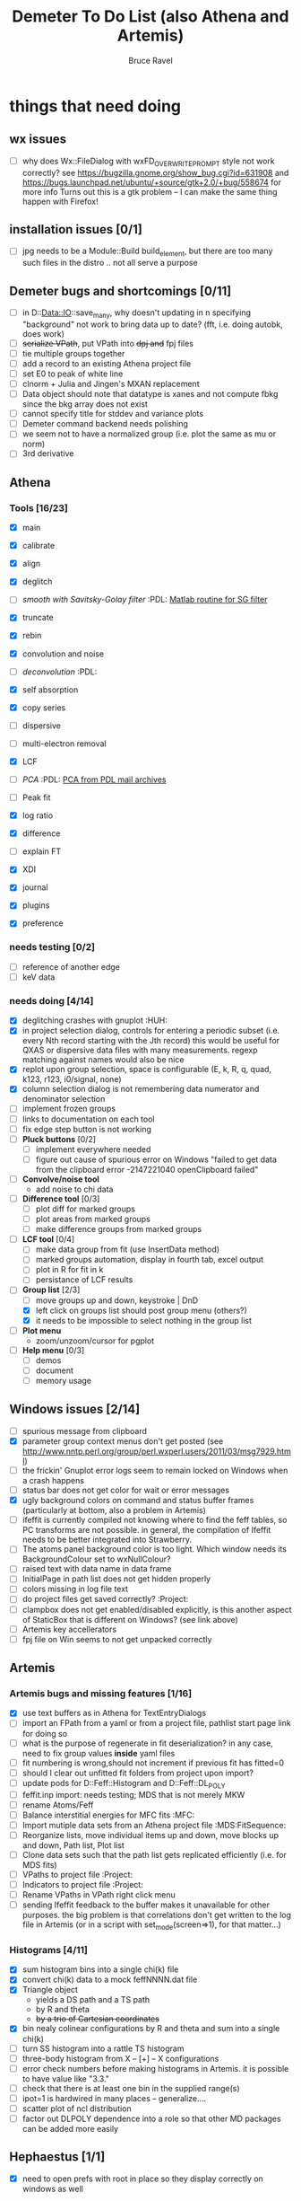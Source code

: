 #+TITLE: Demeter To Do List (also Athena and Artemis)
#+AUTHOR: Bruce Ravel
#+EMAIL: bravel AT bnl DOT gov
#+FILETAGS: :PDL:HUH::MFC:MDS:FitSequence:Project:

* things that need doing

** wx issues
  - [ ] why does Wx::FileDialog with wxFD_OVERWRITE_PROMPT style not work correctly?
        see https://bugzilla.gnome.org/show_bug.cgi?id=631908 and 
        https://bugs.launchpad.net/ubuntu/+source/gtk+2.0/+bug/558674 for more info
        Turns out this is a gtk problem -- I can make the same thing happen with Firefox!

** installation issues [0/1]
  - [ ] jpg needs to be a Module::Build build_element, but there are too many such files in the distro .. not all serve a purpose

** Demeter bugs and shortcomings  [0/11]
  - [ ] in D::Data::IO::save_many, why doesn't updating in n specifying "background" not work to bring data up to date?  (fft, i.e. doing autobk, does work)
  - [ ] +serialize VPath+, put VPath into +dpj and+ fpj files
  - [ ] tie multiple groups together
  - [ ] add a record to an existing Athena project file
  - [ ] set E0 to peak of white line
  - [ ] clnorm + Julia and Jingen's MXAN replacement
  - [ ] Data object should note that datatype is xanes and not compute fbkg since the bkg array does not exist
  - [ ] cannot specify title for stddev and variance plots
  - [ ] Demeter command backend needs polishing
  - [ ] we seem not to have a normalized group (i.e. plot the same as mu or norm)
  - [ ] 3rd derivative


** Athena

*** Tools [16/23]
   - [X] main
   - [X] calibrate
   - [X] align
   - [X] deglitch
   - [ ] /smooth with Savitsky-Golay filter/				:PDL:
          [[file:notes/sgolay.m][Matlab routine for SG filter]] 
   - [X] truncate
   - [X] rebin
   - [X] convolution and noise
   - [ ] /deconvolution/						:PDL:
   - [X] self absorption
   - [X] copy series

   - [ ] dispersive
   - [ ] multi-electron removal

   - [X] LCF
   - [ ] /PCA/								:PDL:
          [[http://mailman.jach.hawaii.edu/pipermail/perldl/2006-August/000588.html][PCA from PDL mail archives]]
   - [ ] Peak fit
   - [X] log ratio
   - [X] difference

   - [ ] explain FT
   - [X] XDI
   - [X] journal
   - [X] plugins
   - [X] preference 

*** needs testing [0/2]
   - [ ] reference of another edge
   - [ ] keV data

*** needs doing [4/14]
   - [X] deglitching crashes with gnuplot					:HUH:
   - [X] in project selection dialog, controls for entering a periodic
         subset (i.e. every Nth record starting with the Jth record)
         this would be useful for QXAS or dispersive data files with
         many measurements.  regexp matching against names would also
         be nice
   - [X] replot upon group selection, space is configurable (E, k, R, q, quad, k123, r123, i0/signal, none)
   - [X] column selection dialog is not remembering data numerator and
         denominator selection
   - [ ] implement frozen groups
   - [ ] links to documentation on each tool
   - [ ] fix edge step button is not working
   - [ ] *Pluck buttons* [0/2]
       + [ ] implement everywhere needed
       + [ ] figure out cause of spurious error on Windows "failed to get
	     data from the clipboard error -2147221040 openClipboard failed"
   - [ ] *Convolve/noise tool*
       + add noise to chi data
   - [ ] *Difference tool* [0/3]
       + [ ] plot diff for marked groups
       + [ ] plot areas from marked groups
       + [ ] make difference groups from marked groups
   - [ ] *LCF tool* [0/4]
       + [ ] make data group from fit (use InsertData method)
       + [ ] marked groups automation, display in fourth tab, excel output
       + [ ] plot in R for fit in k
       + [ ] persistance of LCF results
   - [-] *Group list* [2/3]
       + [ ] move groups up and down, keystroke | DnD
       + [X] left click on groups list should post group menu (others?)
       + [X] it needs to be impossible to select nothing in the group list
   - [ ] *Plot menu*
       + zoom/unzoom/cursor for pgplot
   - [ ] *Help menu* [0/3]
       + [ ] demos
       + [ ] document
       + [ ] memory usage

** Windows issues [2/14]
  - [ ] spurious message from clipboard
  - [X] parameter group context menus don't get posted (see http://www.nntp.perl.org/group/perl.wxperl.users/2011/03/msg7929.html)
  - [ ] the frickin' Gnuplot error logs seem to remain locked on Windows when a crash happens
  - [ ] status bar does not get color for wait or error messages
  - [X] ugly background colors on command and status buffer frames (particularly at bottom, also a problem in Artemis)
  - [ ] ifeffit is currently compiled not knowing where to find the feff tables, so PC transforms are not possible.
	in general, the compilation of Ifeffit needs to be better integrated into Strawberry.
  - [ ] The atoms panel background color is too light.  Which window needs its BackgroundColour set to wxNullColour?
  - [ ] raised text with data name in data frame
  - [ ] InitialPage in path list does not get hidden properly
  - [ ] colors missing in log file text
  - [ ] do project files get saved correctly?                  :Project:
  - [ ] clampbox does not get enabled/disabled explicitly, is this another aspect of StaticBox that is different on Windows? (see link above)
  - [ ] Artemis key accellerators
  - [ ] fpj file on Win seems to not get unpacked correctly


** Artemis
*** Artemis bugs and missing features [1/16]
   - [X] use text buffers as in Athena for TextEntryDialogs
   - [ ] import an FPath from a yaml or from a project file, pathlist start page link for doing so
   - [ ] what is the purpose of regenerate in fit deserialization?  in any case, need to fix group values *inside* yaml files
   - [ ] fit numbering is wrong,should not increment if previous fit has fitted=0
   - [ ] should I clear out unfitted fit folders from project upon import?
   - [ ] update pods for D::Feff::Histogram and D::Feff::DL_POLY
   - [ ] feffit.inp import: needs testing; MDS that is not merely MKW
   - [ ] rename Atoms/Feff
   - [ ] Balance interstitial energies for MFC fits		:MFC:
   - [ ] Import mutiple data sets from an Athena project file	:MDS:FitSequence:
   - [ ] Reorganize lists, move individual items up and down, move blocks up and down, Path list, Plot list
   - [ ] Clone data sets such that the path list gets replicated efficiently (i.e. for MDS fits)
   - [ ] VPaths to project file  				:Project:
   - [ ] Indicators to project file  				:Project:
   - [ ] Rename VPaths in VPath right click menu
   - [ ] sending Ifeffit feedback to the buffer makes it unavailable for other purposes.  the big problem
	 is that correlations don't get written to the log file in Artemis (or in a script with set_mode(screen=>1),
	 for that matter...)

*** Histograms [4/11]
   - [X] sum histogram bins into a single chi(k) file
   - [X] convert chi(k) data to a mock feffNNNN.dat file
   - [X] Triangle object
     - yields a DS path and a TS path
     - by R and theta
     - +by a trio of Cartesian coordinates+
   - [X] bin nealy colinear configurations by R and theta and sum into a single chi(k)
   - [ ] turn SS histogram into a rattle TS histogram
   - [ ] three-body histogram from X -- [+] -- X configurations
   - [ ] error check numbers before making histograms in Artemis.  it is possible to have value like "3.3."
   - [ ] check that there is at least one bin in the supplied range(s)
   - [ ] ipot=1 is hardwired in many places -- generalize....
   - [ ] scatter plot of ncl distribution
   - [ ] factor out DLPOLY dependence into a role so that other MD packages can be added more easily

** Hephaestus [1/1]
  - [X] need to open prefs with root in place so they display correctly on windows as well

** Other object types [0/3]
  - [ ] Structural Units
      + Extension of VPath.  
      + Store GDS, feff, and path objects in a zip file.
      + On import, mark GDS parameters as merge if in conflict
  - [ ] MSPaths
      + Much like SSPath, make an arbitrary n-legged path
  - [ ] Nearly collinear paths
      + Define a three body configuration, generate its 4-legged path and a sequence of three-legged paths along with a mixing parameter.
      + It will take a single set of path parameters that are pushed onto the generated Path objects, except for the amplitude, which will be computed from the mixing parameter.
      + This is a single object for the user to interact with which expands into 2 or 3 3-legged paths and a single 4-legged path



** Windows
*** DONE non-ascii symbols
*** DONE Fix [[file:lib/Demeter/UI/Wx/CheckListBook.pm][CheckListBook]]
      The solution is shown at the end of Athena.pm.  Define new methods for
      CheckBoxList which maintain an indexed list of groups rather than relying
      upon client data, which simply doesn't work on Windows.

 


* Weird stuff I'd prefer not to implement unless demanded
 1. xfit output (only used by women who glow and men who plunder)
 2. csv and text report (excel *is* implemented)
 3. point finder (this was Shelly's request)
 4. session defaults (did anyone but me actually use these?)
 5. set to standard (i.e. the one that is marked) -- confusing and
    little used
 6. tie relative energy value to changes in E0 (this was something
    Jeremy requested originally)
 7. set e0 by algorithm for all and marked -- also confusing and
    little used
 8. plot margin lines for deglitching, deglitch many points (this was
    something that was most useful for a timing problem at 10ID that
    no longer exists)
 9. preprocessing truncation and deglitching (truncation might be
    worth implementing)

